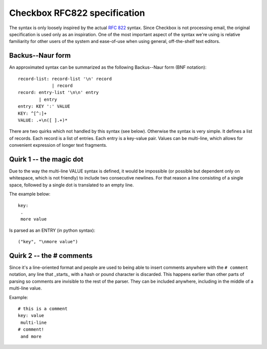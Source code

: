 .. _rfc822:

=============================
Checkbox RFC822 specification
=============================

The syntax is only loosely inspired by the actual :RFC:`822` syntax. Since
Checkbox is not processing email, the original specification is used only as an
inspiration. One of the most important aspect of the syntax we're using is
relative familiarity for other users of the system and ease-of-use when using
general, off-the-shelf text editors.

Backus--Naur form
-----------------

An approximated syntax can be summarized as the following Backus--Naur form (BNF notation)::

    record-list: record-list '\n' record
                 | record
    record: entry-list '\n\n' entry
            | entry
    entry: KEY ':' VALUE
    KEY: ^[^:]+
    VALUE: .+\n([ ].+)*

There are two quirks which not handled by this syntax (see below). Otherwise
the syntax is very simple. It defines a list of records. Each record is a list
of entries. Each entry is a key-value pair. Values can be multi-line, which
allows for convenient expression of longer text fragments.

Quirk 1 -- the magic dot
------------------------

Due to the way the multi-line VALUE syntax is defined, it would be impossible
(or possible but dependent only on whitespace, which is not friendly) to
include two consecutive newlines. For that reason a line consisting of a single
space, followed by a single dot is translated to an empty line.

The example below::

    key:
     .
     more value

Is parsed as an ENTRY (in python syntax)::

    ("key", "\nmore value")

Quirk 2 -- the # comments
-------------------------

Since it's a line-oriented format and people are used to being able to insert
comments anywhere with the ``# comment`` notation, any line that _starts_ with
a hash or pound character is discarded. This happens earlier than other parts
of parsing so comments are invisible to the rest of the parser. They can be
included anywhere, including in the middle of a multi-line value.

Example::

    # this is a comment
    key: value
     multi-line
    # comment!
     and more

